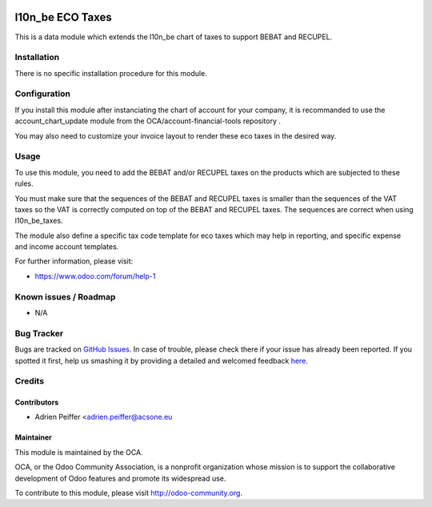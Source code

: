 .. image:: https://img.shields.io/badge/licence-AGPL--3-blue.svg
    :alt: License: AGPL-3

=================
l10n_be ECO Taxes
=================

This is a data module which extends the l10n_be chart of taxes
to support BEBAT and RECUPEL.

Installation
============

There is no specific installation procedure for this module.

Configuration
=============

If you install this module after instanciating the chart of account
for your company, it is recommanded to use the account_chart_update
module from the OCA/account-financial-tools repository .

You may also need to customize your invoice layout to render
these eco taxes in the desired way.

Usage
=====

To use this module, you need to add the BEBAT and/or RECUPEL
taxes on the products which are subjected to these rules.

You must make sure that the sequences of the BEBAT and RECUPEL taxes
is smaller than the sequences of the VAT taxes so the VAT is correctly
computed on top of the BEBAT and RECUPEL taxes. The sequences are correct
when using l10n_be_taxes.

The module also define a specific tax code template for eco taxes which
may help in reporting, and specific expense and income account templates.

.. image:: https://odoo-community.org/website/image/ir.attachment/5784_f2813bd/datas
   :alt: Try me on Runbot
   :target: https://runbot.odoo-community.org/runbot/179/8.0

For further information, please visit:

* https://www.odoo.com/forum/help-1

Known issues / Roadmap
======================

* N/A

Bug Tracker
===========

Bugs are tracked on `GitHub Issues <https://github.com/OCA/l10n-belgium/issues>`_.
In case of trouble, please check there if your issue has already been reported.
If you spotted it first, help us smashing it by providing a detailed and welcomed feedback
`here <https://github.com/OCA/l10n-belgium/issues/new?body=module:%20l10n_be_eco_tax%0Aversion:%208.0%0A%0A**Steps%20to%20reproduce**%0A-%20...%0A%0A**Current%20behavior**%0A%0A**Expected%20behavior**>`_.


Credits
=======

Contributors
------------

* Adrien Peiffer <adrien.peiffer@acsone.eu

Maintainer
----------

.. image:: https://odoo-community.org/logo.png
   :alt: Odoo Community Association
   :target: https://odoo-community.org

This module is maintained by the OCA.

OCA, or the Odoo Community Association, is a nonprofit organization whose
mission is to support the collaborative development of Odoo features and
promote its widespread use.

To contribute to this module, please visit http://odoo-community.org.
